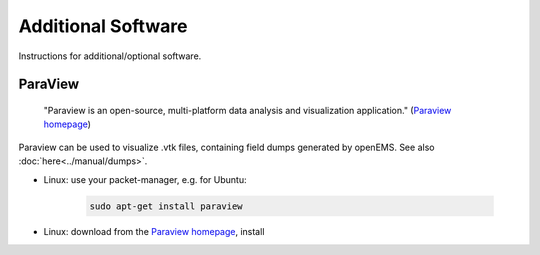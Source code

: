 .. _install_additional:

********************************
Additional Software
********************************

Instructions for additional/optional software.



.. _install_paraview:

ParaView
=====================

    "Paraview is an open-source, multi-platform data analysis and visualization application." (`Paraview homepage <https://www.paraview.org/>`_)

Paraview can be used to visualize .vtk files, containing field dumps generated by openEMS. See also :doc:`here<../manual/dumps>`.

* Linux: use your packet-manager, e.g. for Ubuntu:

	.. code-block:: bash
		
		sudo apt-get install paraview

* Linux: download from the `Paraview homepage <https://www.paraview.org/>`_, install
